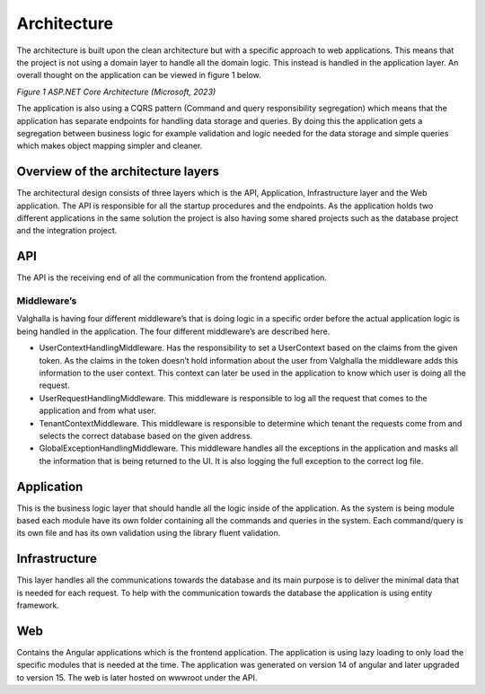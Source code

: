 Architecture
=====================
The architecture is built upon the clean architecture but with a specific approach to web applications. 
This means that the project is not using a domain layer to handle all the domain logic. 
This instead is handled in the application layer. 
An overall thought on the application can be viewed in figure 1 below.

.. image:: ../images/architecture.png
*Figure 1 ASP.NET Core Architecture (Microsoft, 2023)*

The application is also using a CQRS pattern (Command and query responsibility segregation) which means that the application has separate endpoints for handling data storage and queries. 
By doing this the application gets a segregation between business logic for example validation and logic needed for the data storage and simple queries which makes object mapping simpler and cleaner. 

Overview of the architecture layers
----------------------
The architectural design consists of three layers which is the API, Application, Infrastructure layer and the Web application. 
The API is responsible for all the startup procedures and the endpoints. 
As the application holds two different applications in the same solution the project is also having some shared projects such as the database project and the integration project. 

API
----------------------
The API is the receiving end of all the communication from the frontend application. 

Middleware’s
~~~~~~~~~~~~~~~~~~~~~
Valghalla is having four different middleware’s that is doing logic in a specific order before the actual application logic is being handled in the application. The four different middleware’s are described here.

*	UserContextHandlingMiddleware. Has the responsibility to set a UserContext based on the claims from the given token. As the claims in the token doesn’t hold information about the user from Valghalla the middleware adds this information to the user context. This context can later be used in the application to know which user is doing all the request. 

*	UserRequestHandlingMiddleware. This middleware is responsible to log all the request that comes to the application and from what user. 

*	TenantContextMiddleware. This middleware is responsible to determine which tenant the requests come from and selects the correct database based on the given address. 

*	GlobalExceptionHandlingMiddleware. This middleware handles all the exceptions in the application and masks all the information that is being returned to the UI. It is also logging the full exception to the correct log file. 

Application
-------------------
This is the business logic layer that should handle all the logic inside of the application. As the system is being module based each module have its own folder containing all the commands and queries in the system. Each command/query is its own file and has its own validation using the library fluent validation. 

Infrastructure
-------------------
This layer handles all the communications towards the database and its main purpose is to deliver the minimal data that is needed for each request. To help with the communication towards the database the application is using entity framework. 

Web
-------------------
Contains the Angular applications which is the frontend application. The application is using lazy loading to only load the specific modules that is needed at the time. The application was generated on version 14 of angular and later upgraded to version 15. The web is later hosted on wwwroot under the API. 
